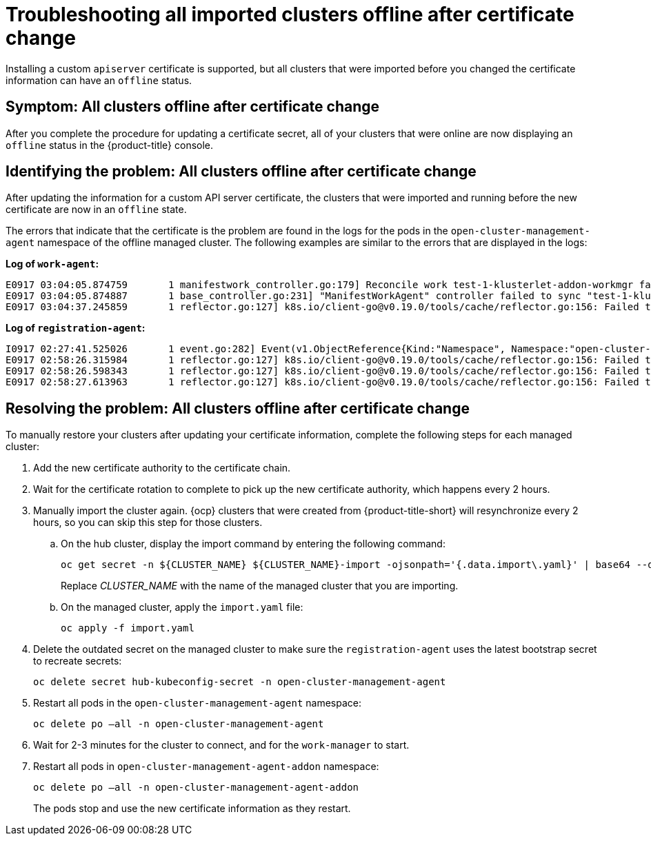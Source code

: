 [#troubleshooting-all-imported-clusters-offline-after-certificate-change]
= Troubleshooting all imported clusters offline after certificate change

Installing a custom `apiserver` certificate is supported, but all clusters that were imported before you changed the certificate information can have an `offline` status. 

[#symptom-all-clusters-offline-after-certificate-change]
== Symptom: All clusters offline after certificate change

After you complete the procedure for updating a certificate secret, all of your clusters that were online are now displaying an `offline` status in the {product-title} console.

[#identifying-all-clusters-offline-after-certificate-change]
== Identifying the problem: All clusters offline after certificate change 

After updating the information for a custom API server certificate, the clusters that were imported and running before the new certificate are now in an `offline` state. 

The errors that indicate that the certificate is the problem are found in the logs for the pods in the `open-cluster-management-agent` namespace of the offline managed cluster. The following examples are similar to the errors that are displayed in the logs: 

*Log of `work-agent`:*

----
E0917 03:04:05.874759       1 manifestwork_controller.go:179] Reconcile work test-1-klusterlet-addon-workmgr fails with err: Failed to update work status with err Get "https://api.aaa-ocp.dev02.location.com:6443/apis/cluster.management.io/v1/namespaces/test-1/manifestworks/test-1-klusterlet-addon-workmgr": x509: certificate signed by unknown authority
E0917 03:04:05.874887       1 base_controller.go:231] "ManifestWorkAgent" controller failed to sync "test-1-klusterlet-addon-workmgr", err: Failed to update work status with err Get "api.aaa-ocp.dev02.location.com:6443/apis/cluster.management.io/v1/namespaces/test-1/manifestworks/test-1-klusterlet-addon-workmgr": x509: certificate signed by unknown authority
E0917 03:04:37.245859       1 reflector.go:127] k8s.io/client-go@v0.19.0/tools/cache/reflector.go:156: Failed to watch *v1.ManifestWork: failed to list *v1.ManifestWork: Get "api.aaa-ocp.dev02.location.com:6443/apis/cluster.management.io/v1/namespaces/test-1/manifestworks?resourceVersion=607424": x509: certificate signed by unknown authority
----

*Log of `registration-agent`:*

----
I0917 02:27:41.525026       1 event.go:282] Event(v1.ObjectReference{Kind:"Namespace", Namespace:"open-cluster-management-agent", Name:"open-cluster-management-agent", UID:"", APIVersion:"v1", ResourceVersion:"", FieldPath:""}): type: 'Normal' reason: 'ManagedClusterAvailableConditionUpdated' update managed cluster "test-1" available condition to "True", due to "Managed cluster is available"
E0917 02:58:26.315984       1 reflector.go:127] k8s.io/client-go@v0.19.0/tools/cache/reflector.go:156: Failed to watch *v1beta1.CertificateSigningRequest: Get "https://api.aaa-ocp.dev02.location.com:6443/apis/cluster.management.io/v1/managedclusters?allowWatchBookmarks=true&fieldSelector=metadata.name%3Dtest-1&resourceVersion=607408&timeout=9m33s&timeoutSeconds=573&watch=true"": x509: certificate signed by unknown authority
E0917 02:58:26.598343       1 reflector.go:127] k8s.io/client-go@v0.19.0/tools/cache/reflector.go:156: Failed to watch *v1.ManagedCluster: Get "https://api.aaa-ocp.dev02.location.com:6443/apis/cluster.management.io/v1/managedclusters?allowWatchBookmarks=true&fieldSelector=metadata.name%3Dtest-1&resourceVersion=607408&timeout=9m33s&timeoutSeconds=573&watch=true": x509: certificate signed by unknown authority
E0917 02:58:27.613963       1 reflector.go:127] k8s.io/client-go@v0.19.0/tools/cache/reflector.go:156: Failed to watch *v1.ManagedCluster: failed to list *v1.ManagedCluster: Get "https://api.aaa-ocp.dev02.location.com:6443/apis/cluster.management.io/v1/managedclusters?allowWatchBookmarks=true&fieldSelector=metadata.name%3Dtest-1&resourceVersion=607408&timeout=9m33s&timeoutSeconds=573&watch=true"": x509: certificate signed by unknown authority
----

[#resolving-all-clusters-offline-after-certificate-change]
== Resolving the problem: All clusters offline after certificate change

To manually restore your clusters after updating your certificate information, complete the following steps for each managed cluster:

. Add the new certificate authority to the certificate chain.
. Wait for the certificate rotation to complete to pick up the new certificate authority, which happens every 2 hours.
. Manually import the cluster again. {ocp} clusters that were created from {product-title-short} will resynchronize every 2 hours, so you can skip this step for those clusters.
.. On the hub cluster, display the import command by entering the following command:
+ 
----
oc get secret -n ${CLUSTER_NAME} ${CLUSTER_NAME}-import -ojsonpath='{.data.import\.yaml}' | base64 --decode  > import.yaml
----
+
Replace _CLUSTER_NAME_ with the name of the managed cluster that you are importing.
.. On the managed cluster, apply the `import.yaml` file:
+
----
oc apply -f import.yaml
----
+
. Delete the outdated secret on the managed cluster to make sure the `registration-agent` uses the latest bootstrap secret to recreate secrets:
+
----
oc delete secret hub-kubeconfig-secret -n open-cluster-management-agent 
----
+
. Restart all pods in the `open-cluster-management-agent` namespace:
+
----
oc delete po —all -n open-cluster-management-agent 
----

. Wait for 2-3 minutes for the cluster to connect, and for the `work-manager` to start.
. Restart all pods in `open-cluster-management-agent-addon` namespace:
+
----
oc delete po —all -n open-cluster-management-agent-addon
----
+
The pods stop and use the new certificate information as they restart.
